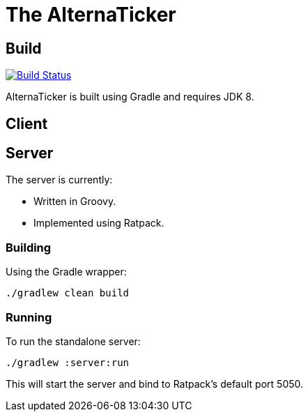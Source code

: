 = The AlternaTicker

== Build
image:https://travis-ci.org/noamt/alternaticker.svg?branch=master["Build Status", link="https://travis-ci.org/noamt/alternaticker"]

AlternaTicker is built using Gradle and requires JDK 8.

== Client

== Server

.The server is currently:
* Written in Groovy.
* Implemented using Ratpack.

=== Building

Using the Gradle wrapper:

 ./gradlew clean build

=== Running

To run the standalone server:

 ./gradlew :server:run

This will start the server and bind to Ratpack's default port +5050+.